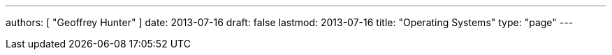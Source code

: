 ---
authors: [ "Geoffrey Hunter" ]
date: 2013-07-16
draft: false
lastmod: 2013-07-16
title: "Operating Systems"
type: "page"
---